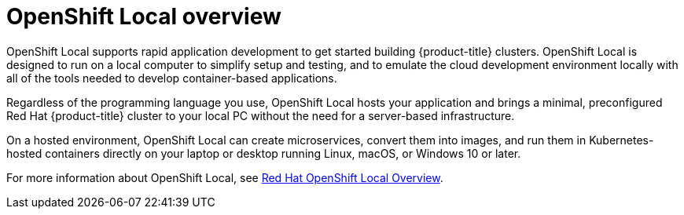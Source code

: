 // Module included in the following assemblies:
//
// * getting_started/openshift-overview.adoc
// * installing/overview/index.adoc

:_mod-docs-content-type: CONCEPT
[id="installation-openshift-local_{context}"]
= OpenShift Local overview

OpenShift Local supports rapid application development to get started building {product-title} clusters. OpenShift Local is designed to run on a local computer to simplify setup and testing, and to emulate the cloud development environment locally with all of the tools needed to develop container-based applications.

Regardless of the programming language you use, OpenShift Local hosts your application and brings a minimal, preconfigured Red Hat {product-title} cluster to your local PC without the need for a server-based infrastructure.

On a hosted environment, OpenShift Local can create microservices, convert them into images, and run them in Kubernetes-hosted containers directly on your laptop or desktop running Linux, macOS, or Windows 10 or later.

For more information about OpenShift Local, see link:https://developers.redhat.com/products/openshift-local/overview[Red Hat OpenShift Local Overview].